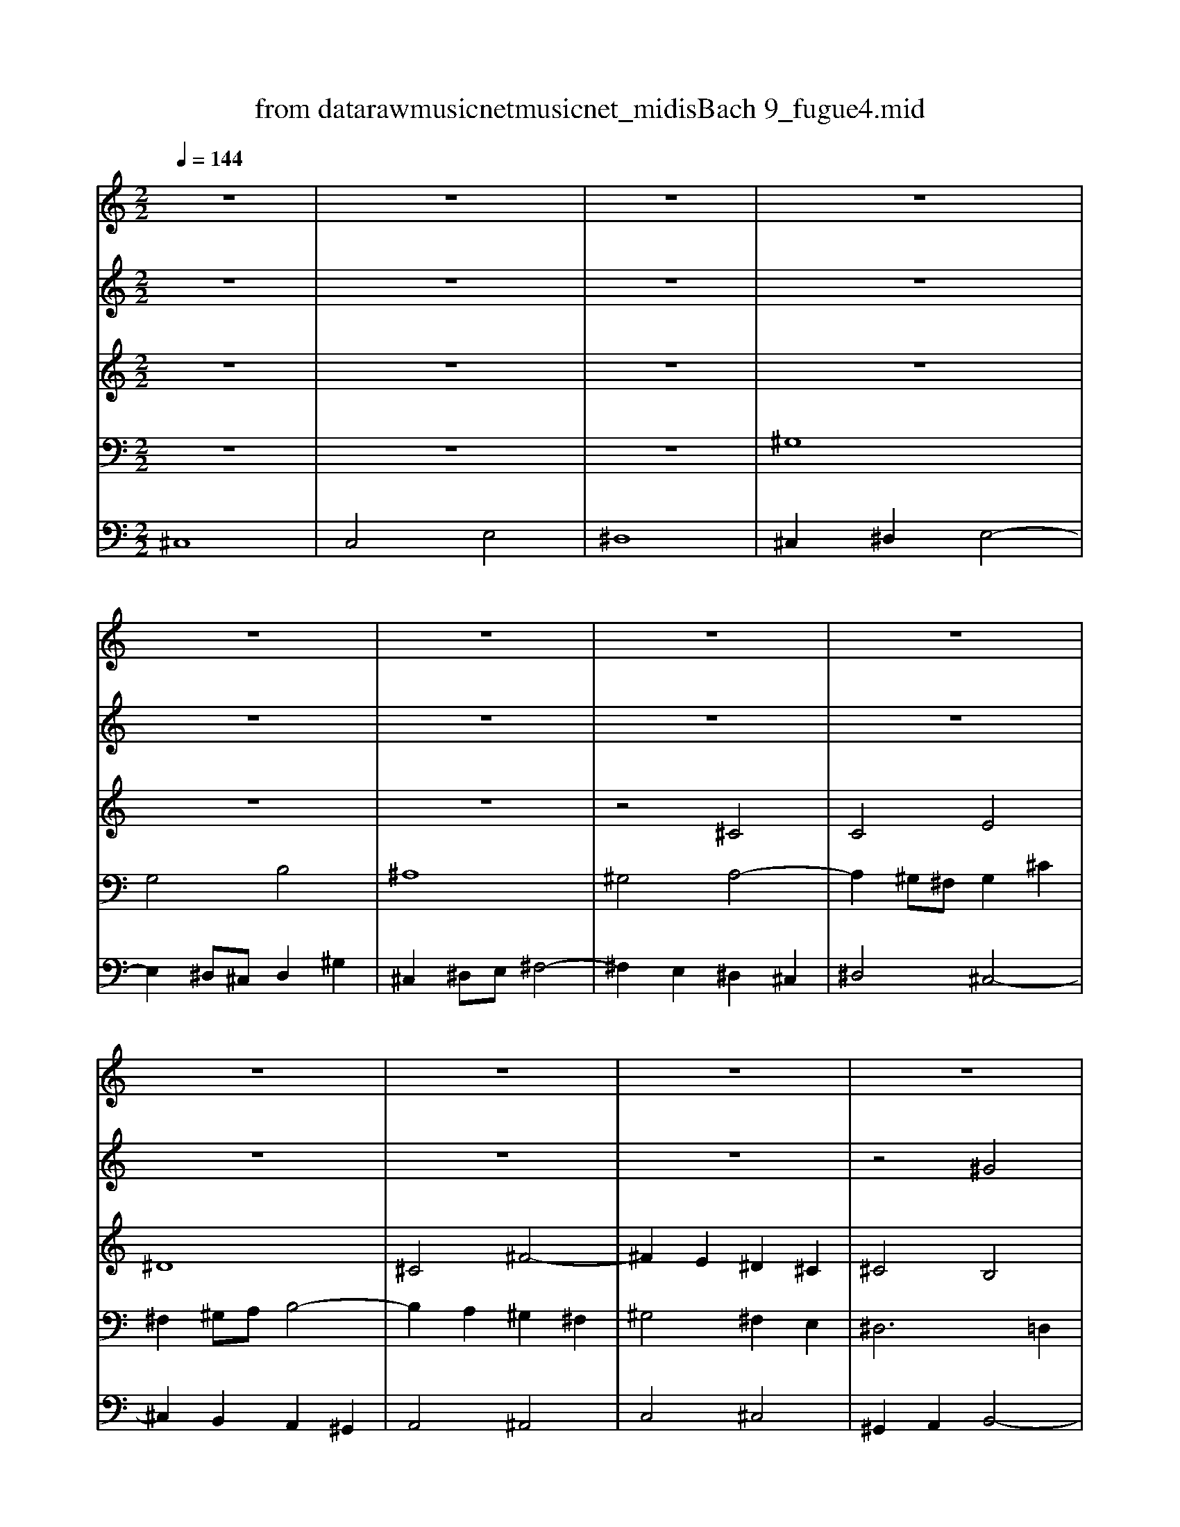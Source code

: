 X: 1
T: from data\raw\musicnet\musicnet_midis\Bach\2209_fugue4.mid
M: 2/2
L: 1/8
Q:1/4=144
% Last note suggests minor mode tune
K:E % 4 sharps
V:1
K:C % 0 sharps
z8| \
z8| \
z8| \
z8|
z8| \
z8| \
z8| \
z8|
z8| \
z8| \
z8| \
z8|
z8| \
z4 ^c4| \
c4 e4| \
^d8|
^c6 ^d2| \
e2 ^d2 ^c4| \
B4 ^c4| \
^d4 z4|
z2 e2 ^d2 ^c2| \
B2 ^d2 ^g4-| \
^g2 ^f2 g2 a2| \
b8-|
b2 a2 ^g2 ^f2| \
^g^f e^d ^c4-| \
^c4 B4-| \
B2 ^c2 B2 A2|
^G4 ^A2 B2| \
^c4 B4-| \
B4 ^A4| \
B8-|
B2 ^c2 ^d2 e2-| \
e4 ^d4| \
e2 ^d2 e2 ^f2| \
^g^f ga gf eg|
^fe f^g fe ^df| \
e^d e^f ed ^ce| \
^d^c de dc Bd| \
^cB c^d cB ^Ac|
B4- B^c ^dB| \
^c6 e2| \
^d6 ^f2| \
e8-|
e2 ^d4 ^c2-| \
^c2 =c^A c2 ^d2| \
^g^f ga gf eg| \
^fe f^g fe ^df|
f4 a4| \
^g8-| \
^g2 ^fe d4| \
z2 ^c2 ^f2 f2|
^f2 ed e4-| \
e2 d^c d4-| \
d4 ^c4| \
^f4 e4-|
e3^f ed ^ce| \
d^c de dc Bd| \
^c8| \
c4 e4|
^d8-| \
^d2 ^G2 ^c2 c2| \
^c2 BA B4-| \
B4 A4|
^G4 z4| \
^d8| \
d4 ^f4| \
f4 e4|
^d^c de dc Bd| \
^cB c^d ce dc| \
c4 B4| \
^A4 =A4|
^G4 z4| \
z8| \
z8| \
^c8|
c4 e4| \
^d8-| \
^d4 ^c4-| \
^c4 =c4|
z2 ^c^d e2 ^f2| \
^g^f ga gf eg| \
^fe f^g fe ^df| \
e^d e^f e=d ^ce|
d^c de dc Bd| \
^cB cd cB Ac| \
BA B^c BA ^GB| \
A4 z4|
^c8| \
c4 e4| \
^d8-| \
^d2 ^c2 ^g2 g2|
^g2 ^fe f4| \
e8| \
^d4 g4| \
^f4 F4|
F4 z4| \
z8| \
z2 c2 ^f2 f2| \
^f2 e^d e2 d^c|
^d2 c2 ^c4-| \
^c8| \
c4 B4| \
^A4 =A4|
^G8| \
^A4 c4| \
^c8| \
c4 e4-|
e4 ^d2 ^c2| \
c4 ^c4-| \
^c4 =c4| \
^c8-|
^c8-|^c8-|^c8|
V:2
K:C % 0 sharps
z8| \
z8| \
z8| \
z8|
z8| \
z8| \
z8| \
z8|
z8| \
z8| \
z8| \
z4 ^G4|
F4 A4| \
^G4 ^F4-| \
^F4 ^c4-| \
^c4 B4-|
B4 A4| \
^G4 A4-| \
A2 ^G2 G4| \
^A4 ^G4-|
^G4 =G4| \
^G4 B,4| \
^C6 C2| \
^D2 ^C2 D2 F2|
^F4- [A-F]/2A3-A/2| \
^G4 zB AG| \
^F2 A2 ^G2 F2| \
F4 ^F4-|
^F2 E6-| \
E4 ^D4| \
E8-| \
E2 ^D2 z2 ^F^G|
^F4 B4-| \
B2 ^c2 B2 A2| \
^G4 z4| \
z8|
z8| \
z8| \
z8| \
z8|
z8| \
z8| \
z8| \
z4 ^c4|
c4 e4| \
^d8-| \
^d4 ^c4-| \
^c4 =c2 B2-|
BB ^cd cB Ac| \
BA B^c BA ^GB| \
A4- A^c BA| \
^G4 z4|
z8| \
z4 A4| \
^G4 z4| \
B8-|
B2 E2 A2 A2| \
A2 ^G^F G4-| \
^G2 ^C^D E2 ^F2| \
^G^F GA GF EG|
^FE F^G FE ^DF| \
E^D E^F ED ^CE| \
^d^c de =dc Bd| \
^cB cd ce ^dc|
c4 ^c4| \
^D2 D2 ^G^A B2-| \
B2 ^A2 ^d2 d2| \
^d2 ^c=c ^c4-|
^c4 B4| \
^A4 =A4-| \
A2 ^D2 ^G2 G2-| \
^G2 ^F=F ^F4-|
^F4 E4| \
^D4 ^C4| \
^D8| \
z8|
z2 ^G2 ^c2 c2| \
^c2 =c^A c^c ^d=c| \
^G^F GA GF EG| \
^FE F^G FE ^DF|
E^G AB ^c^d =c^c| \
^d2 z6| \
z8| \
z8|
z2 ^F2 B2 B2| \
B2 A^G A4| \
^G8-| \
^GG ^F=F ^F4|
^G4- GG ^FE| \
^DA ^G^F EG ^cB| \
A^G A^F G4-| \
^G2 zc ^c4-|
^c2 ^A2 ^d2 d2| \
^d2 ^cB c4| \
B4 B4| \
^A4 d4|
^c8| \
^G2 G2 ^c2 c2| \
^c2 =c^A c^c ^d2-| \
^d2 ^c=c ^c4|
^F4 ^G4-| \
^G4 ^F4-| \
^F2 z6| \
z2 ^C2 ^F2 F2|
^F2 E^D E4-| \
E2 ^F^G A2 G2-| \
^G2 E2 A2 A2| \
A2 ^G^F G2 ^Ac|
^c4 ^A4| \
^G4 G4-| \
^G8-| \
^G4 ^F4|
F4 A4| \
^G8-|^G8|
V:3
K:C % 0 sharps
z8| \
z8| \
z8| \
z8|
z8| \
z8| \
z4 ^C4| \
C4 E4|
^D8| \
^C4 ^F4-| \
^F2 E2 ^D2 ^C2| \
^C4 B,4|
^C4 ^F4-| \
^F2 E2 ^D2 ^C2| \
^D4 ^G4| \
z2 A2 ^G2 ^F2|
F2 ^C2 ^F4| \
E8-| \
E4 ^F2 E2| \
^D4 z4|
z8| \
z8| \
z8| \
z8|
z4 ^C4| \
C4 E4| \
^D8| \
^C8-|
^C8| \
^F,2 ^G,2 ^A,2 B,2| \
^C8| \
z4 E4|
^D4 ^G4| \
^F8| \
E4 z4| \
z8|
z8| \
z4 ^G4| \
G4 B4| \
^A8-|
^A2 ^D2 ^G4-| \
^G2 ^FE F4-| \
^F2 EF ^G4-| \
^G8-|
^G8| \
z8| \
z8| \
z8|
z2 ^C2 ^F2 F2| \
^F2 =F^D F4| \
^F2 F,^G, A,2 B,2| \
^CB, CD CB, A,C|
B,A, B,^C B,A, ^G,B,| \
A,^G, A,B, A,B, ^CD| \
ED E^F ED ^CE| \
D^C DE DC B,D|
^CB, CD CB, A,C| \
B,8| \
A,^G, ^F,E, ^D,^C, =C,^C,| \
^D,4 z4|
z8| \
z8| \
z8| \
z2 ^C,2 ^F,2 F,2|
^G,8| \
G,4 ^G,4| \
F,2 z6| \
z8|
z8| \
z8| \
z8| \
z8|
z4 z^D E^F| \
^G^F GA GF EG| \
^FE F^G FE ^DF| \
E^D E^F ED ^CE|
^D2 z6| \
z8| \
z8| \
z8|
z8| \
z2 ^G,2 ^C2 C2| \
^C2 =C^A, C4| \
^C8|
B,6 ^F2| \
F4 ^F4| \
B,4 ^C4-| \
^C4- CC B,A,|
^G,8| \
z8| \
z8| \
z8|
z8| \
z8| \
z2 B,2 E2 E2| \
E2 D^C B,2 z2|
z2 ^C2 ^F2 F2| \
^F2 E^D E4| \
^F6 F^G| \
A2 ^G^F G2 FE|
^D4 E4-| \
E4 ^D2 ^C2| \
^D2 F^F ^G2 G2| \
^G2 ^FE ^D2 ^C2|
C4 ^C4-| \
^C4 ^D4| \
^C2 C2 ^F2 F2| \
^F2 E^D E2 F^G|
^A3-A/2z/2 ^D4-| \
^D4 E4| \
^D6 E^F| \
F2 ^C6-|
^C2 C2 ^F2 F2| \
^F3-F/2z/2 =F2 ^D2| \
F8|
V:4
K:C % 0 sharps
z8| \
z8| \
z8| \
^G,8|
G,4 B,4| \
^A,8| \
^G,4 A,4-| \
A,2 ^G,^F, G,2 ^C2|
^F,2 ^G,A, B,4-| \
B,2 A,2 ^G,2 ^F,2| \
^G,4 ^F,2 E,2| \
^D,6 =D,2|
^C,8-| \
^C,8| \
z8| \
z8|
z8| \
z8| \
z4 ^G,4| \
G,4 B,4|
^A,8| \
^G,2 A,2 G,2 ^F,2| \
F,4 A,4| \
^G,8|
^F,8-| \
^F,2 ^G,F, E,2 F,G,| \
A,2 ^F,2 ^G,4| \
^C,8-|
^C,8-| \
^C,4 ^F,4| \
E,2 ^D,2 E,2 ^F,2| \
^G,2 ^F,2 G,2 A,2|
B,8-| \
B,8-| \
B,4 ^C4| \
C4 E4|
^D8| \
^C8-| \
^C2 B,2 ^A,2 ^G,2-| \
^G,2 =G,F, G,4|
^G,^A, G,=G, ^G,A, B,G,| \
A,B, A,^G, ^A,B, ^CA,| \
B,^C B,^A, =C^C ^D=C| \
^C8|
z8| \
z8| \
z8| \
z8|
z8| \
z8| \
z4 ^F,4| \
F,4 A,4|
^G,8| \
^F,8| \
z8| \
z8|
z8| \
z8| \
z8| \
z2 ^G,2 ^C2 C2|
^C2 =C^A, C4| \
^C4 A,4| \
^F,4 ^G,4| \
F,4 ^F,4|
^F,2 E,D, E,4| \
^D,8| \
z8| \
z8|
z2 ^D,2 ^G,2 G,2| \
^G,2 ^F,E, F,4-| \
^F,A, ^G,F, =F,^D, F,^C,| \
^F,=F, ^F,^G, A,G, A,B,|
^C=C ^C^D z4| \
z2 ^G,,2 ^C,2 C,2| \
^C,2 =C,^A,, C,4| \
^C,4 z4|
z8| \
z8| \
z8| \
z8|
^C,8| \
C,4 E,4| \
^D,8| \
^C,2 E,2 A,2 A,2|
A,2 ^G,^F, G,4-| \
^G,4 ^F,4| \
^G,8| \
A,4 ^F,4-|
^F,F, E,^D, E,2 ^C,2| \
^G,8| \
^F,4 ^D,4| \
E,^D, E,^F, E,D, ^C,E,|
^D,^C, D,E, D,C, =C,D,| \
^C,2 z6| \
z8| \
z2 ^F,2 B,2 B,2|
B,2 A,^G, A,G, ^F,E,| \
^D,4 z2 ^G,2| \
^D2 D2 D2 ^C=C| \
^C8|
C4 E4-| \
E2 ^C,2 ^F,2 F,2| \
^F,2 =F,^D, ^C,4-| \
^C,4 ^D,4-|
^D,3/2z/2 D,2 ^G,2 G,2| \
^G,2 ^F,E, F,2 F,2| \
^F,2 E,^D, E,2 D,^C,| \
^D,2 ^G,,2 ^C,2 C,2|
^C,2 B,,^A,, C,4-| \
^C,E,2<^F,2E, ^D,C,| \
^G,8| \
A,6 ^G,A,|
B,2 A,2 ^G,2 ^F,2| \
^C2 B,A, ^G,2 ^F,2| \
^G,8|
V:5
K:C % 0 sharps
^C,8| \
C,4 E,4| \
^D,8| \
^C,2 ^D,2 E,4-|
E,2 ^D,^C, D,2 ^G,2| \
^C,2 ^D,E, ^F,4-| \
^F,2 E,2 ^D,2 ^C,2| \
^D,4 ^C,4-|
^C,2 B,,2 A,,2 ^G,,2| \
A,,4 ^A,,4| \
C,4 ^C,4| \
^G,,2 A,,2 B,,4-|
B,,2 A,,2 ^G,,2 ^F,,2| \
^C,4 A,,4-| \
A,,2 ^G,,2 ^F,,2 E,,2| \
^F,,4 ^G,,4|
A,,2 ^G,,2 A,,2 B,,2| \
^C,2 B,,2 C,2 ^D,2| \
E,4 ^C,4-| \
^C,2 B,,2 ^A,,2 ^G,,2|
^C,4 ^D,4| \
^G,,4 z4| \
z8| \
z8|
z8| \
z8| \
z8| \
z8|
z4 B,,4| \
^A,,4 ^D,4| \
^C,8| \
B,,8-|
B,,2 ^G,2 ^F,2 E,2| \
B,4 B,,4| \
E,4 A,4| \
^G,4 ^C4-|
^C4 =C4| \
z8| \
z8| \
z8|
z8| \
z8| \
z8| \
z2 ^C,^D, E,2 ^F,2|
^G,^F, G,A, G,F, E,G,| \
^F,E, F,^G, F,E, ^D,F,| \
E,^D, E,^F, E,A, ^G,A,| \
^D,^C, D,E, D,^G, ^F,G,|
^C,4 z4| \
z8| \
z8| \
z8|
z8| \
z8| \
z2 E,2 A,2 A,2| \
A,2 ^G,^F, G,4|
A,4 ^F,4| \
B,,4 E,4| \
A,,8| \
^G,,4 z4|
z8| \
z8| \
z8| \
z8|
z2 ^G,,2 ^C,2 C,2| \
^C,2 B,,^A,, B,,A,, ^G,,B,,| \
^A,,^G,, A,,B,, A,,G,, ^F,,A,,| \
^G,,^F,, G,,^A,, G,,B,, A,,G,,|
G,,4 ^G,,4| \
^A,,4 ^D,4| \
^G,,4 z4| \
z8|
^C,,8| \
C,,4 E,,4| \
^D,,8| \
^C,,2 C,,^D,, E,,2 ^F,,2|
^G,,^F,, G,,A,, G,,F,, E,,G,,| \
^F,,E,, F,,^G,, F,,E,, ^D,,F,,| \
E,,2 E,2 A,2 A,2| \
A,2 ^G,^F, G,2 G,,2|
z2 B,,2 A,,4| \
^G,,2 z6| \
z8| \
z8|
z8| \
z2 ^C,2 ^F,2 F,2| \
^F,2 =F,^D, F,4| \
^F,4 z4|
z8| \
z2 ^G,,2 ^C,2 C,2| \
^C,2 B,,^A,, B,,C, ^D,B,,| \
E,,4 z2 A,,2|
^D,,4 z2 ^G,,2| \
^C,,2 E,2 A,2 A,2| \
A,2 G,^F, E,4| \
z8|
z4 ^C,4| \
C,4 E,4| \
^D,8| \
^C,2 E,2 A,2 A,2|
A,2 ^G,^F, E,D, ^C,B,,| \
^A,,4 =A,,4-| \
A,,2 ^G,,^F,, =F,,4| \
^F,,8|
^G,,8-| \
^G,,8-| \
^G,,8-| \
^G,,8|
G,,8| \
^G,,8-| \
^G,,8| \
^C,8-|
^C,8-|^C,8-|^C,8|
